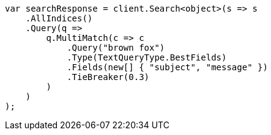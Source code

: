 // query-dsl/multi-match-query.asciidoc:113

////
IMPORTANT NOTE
==============
This file is generated from method Line113 in https://github.com/elastic/elasticsearch-net/tree/master/src/Examples/Examples/QueryDsl/MultiMatchQueryPage.cs#L92-L121.
If you wish to submit a PR to change this example, please change the source method above
and run dotnet run -- asciidoc in the ExamplesGenerator project directory.
////

[source, csharp]
----
var searchResponse = client.Search<object>(s => s
    .AllIndices()
    .Query(q =>
        q.MultiMatch(c => c
            .Query("brown fox")
            .Type(TextQueryType.BestFields)
            .Fields(new[] { "subject", "message" })
            .TieBreaker(0.3)
        )
    )
);
----
